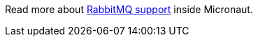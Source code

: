 Read more about https://micronaut-projects.github.io/micronaut-rabbitmq/latest/guide/[RabbitMQ support] inside Micronaut.
